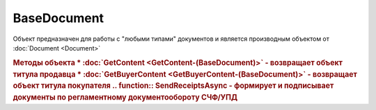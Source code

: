 BaseDocument
============

Объект предназначен для работы с "любыми типами" документов и является производным объектом от :doc:`Document <Document>`



.. rubric:: Методы объекта
    * :doc:`GetContent <GetContent-(BaseDocument)>` - возвращает объект титула продавца
    * :doc:`GetBuyerContent <GetBuyerContent-(BaseDocument)>` - возвращает объект титула покупателя
  .. function:: SendReceiptsAsync - формирует и подписывает документы по регламентному документообороту СЧФ/УПД
